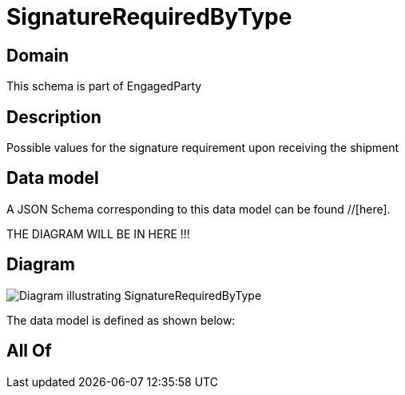 = SignatureRequiredByType

[#domain]
== Domain

This schema is part of EngagedParty

[#description]
== Description
Possible values for the signature requirement upon receiving the shipment


[#data_model]
== Data model

A JSON Schema corresponding to this data model can be found //[here].

THE DIAGRAM WILL BE IN HERE !!!

[#diagram]
== Diagram
image::Resource_SignatureRequiredByType.png[Diagram illustrating SignatureRequiredByType]


The data model is defined as shown below:


[#all_of]
== All Of

